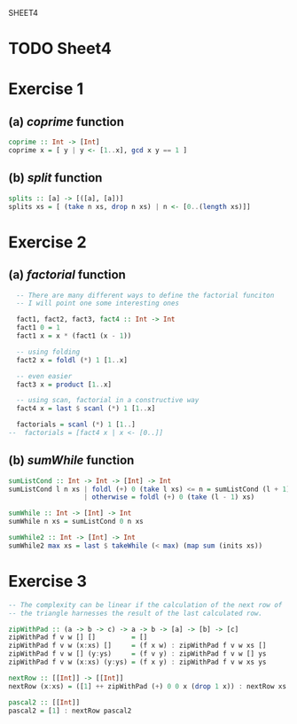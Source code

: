 SHEET4
#+SETUPFILE options.org
* TODO Sheet4
  DEADLINE: <2009-11-18 Mer>
  
* Exercise 1
** (a) /coprime/ function
   
#+begin_src haskell
  coprime :: Int -> [Int]
  coprime x = [ y | y <- [1..x], gcd x y == 1 ]
#+end_src

   
** (b) /split/ function
  
#+begin_src haskell
  splits :: [a] -> [([a], [a])]
  splits xs = [ (take n xs, drop n xs) | n <- [0..(length xs)]]
#+end_src
   
* Exercise 2
** (a) /factorial/ function
   
#+begin_src haskell
  -- There are many different ways to define the factorial funciton
  -- I will point one some interesting ones
  
  fact1, fact2, fact3, fact4 :: Int -> Int
  fact1 0 = 1
  fact1 x = x * (fact1 (x - 1))
  
  -- using folding
  fact2 x = foldl (*) 1 [1..x]
  
  -- even easier
  fact3 x = product [1..x]
  
  -- using scan, factorial in a constructive way
  fact4 x = last $ scanl (*) 1 [1..x]
  
  factorials = scanl (*) 1 [1..]
--  factorials = [fact4 x | x <- [0..]]
#+end_src

** (b) /sumWhile/ function
   
#+begin_src haskell
  sumListCond :: Int -> Int -> [Int] -> Int
  sumListCond l n xs | foldl (+) 0 (take l xs) <= n = sumListCond (l + 1) n xs
                     | otherwise = foldl (+) 0 (take (l - 1) xs)
  
  sumWhile :: Int -> [Int] -> Int
  sumWhile n xs = sumListCond 0 n xs
  
  sumWhile2 :: Int -> [Int] -> Int
  sumWhile2 max xs = last $ takeWhile (< max) (map sum (inits xs))
#+end_src

* Exercise 3
#+begin_src haskell
  -- The complexity can be linear if the calculation of the next row of
  -- the triangle harnesses the result of the last calculated row.
  
  zipWithPad :: (a -> b -> c) -> a -> b -> [a] -> [b] -> [c]
  zipWithPad f v w [] []         = []
  zipWithPad f v w (x:xs) []     = (f x w) : zipWithPad f v w xs []
  zipWithPad f v w [] (y:ys)     = (f v y) : zipWithPad f v w [] ys
  zipWithPad f v w (x:xs) (y:ys) = (f x y) : zipWithPad f v w xs ys
  
  nextRow :: [[Int]] -> [[Int]]
  nextRow (x:xs) = ([1] ++ zipWithPad (+) 0 0 x (drop 1 x)) : nextRow xs
  
  pascal2 :: [[Int]]
  pascal2 = [1] : nextRow pascal2
#+end_src
